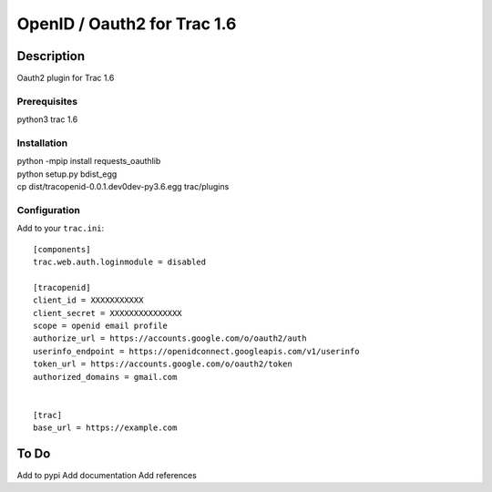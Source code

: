 =============================
OpenID / Oauth2 for Trac 1.6
=============================

|trac versions|

***********
Description
***********


Oauth2 plugin for Trac 1.6


Prerequisites
=============

python3 trac 1.6

Installation
============

|    python -mpip install requests_oauthlib
|    python setup.py bdist_egg
|    cp dist/tracopenid-0.0.1.dev0dev-py3.6.egg trac/plugins 


Configuration
=============

Add to your ``trac.ini``::

  [components]
  trac.web.auth.loginmodule = disabled

  [tracopenid]
  client_id = XXXXXXXXXXX
  client_secret = XXXXXXXXXXXXXXX
  scope = openid email profile
  authorize_url = https://accounts.google.com/o/oauth2/auth
  userinfo_endpoint = https://openidconnect.googleapis.com/v1/userinfo
  token_url = https://accounts.google.com/o/oauth2/token
  authorized_domains = gmail.com


  [trac]
  base_url = https://example.com


*****
To Do
*****

Add to pypi
Add documentation
Add references

.. |trac versions| image::
      https://img.shields.io/badge/trac-1.6-blue.svg
   :target: http://trac.edgewall.org/
